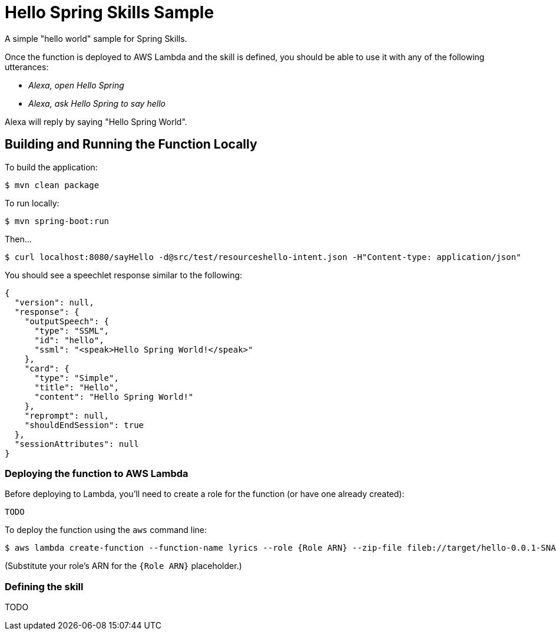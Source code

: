 = Hello Spring Skills Sample

A simple "hello world" sample for Spring Skills.

Once the function is deployed to AWS Lambda and the skill is defined, you should be able to use it with any of the following utterances:

 * _Alexa, open Hello Spring_
 * _Alexa, ask Hello Spring to say hello_

Alexa will reply by saying "Hello Spring World".

== Building and Running the Function Locally

To build the application:

[source,sh]
----
$ mvn clean package
----

To run locally:

[source,sh]
----
$ mvn spring-boot:run
----

Then...

[source,sh]
----
$ curl localhost:8080/sayHello -d@src/test/resourceshello-intent.json -H"Content-type: application/json"
----

You should see a speechlet response similar to the following:

[source,json]
----
{
  "version": null,
  "response": {
    "outputSpeech": {
      "type": "SSML",
      "id": "hello",
      "ssml": "<speak>Hello Spring World!</speak>"
    },
    "card": {
      "type": "Simple",
      "title": "Hello",
      "content": "Hello Spring World!"
    },
    "reprompt": null,
    "shouldEndSession": true
  },
  "sessionAttributes": null
}
----

=== Deploying the function to AWS Lambda

Before deploying to Lambda, you'll need to create a role for the function (or have one already created):

[source,sh]
----
TODO
----

To deploy the function using the `aws` command line:

[source,sh]
----
$ aws lambda create-function --function-name lyrics --role {Role ARN} --zip-file fileb://target/hello-0.0.1-SNAPSHOT-aws.jar --handler org.springframework.cloud.function.adapter.aws.SpringBootStreamHandler --description "Hello: Spring Cloud Function + Alexa Example" --runtime java8 --region us-east-1 --timeout 30 --memory-size 1024 --publish
----

(Substitute your role's ARN for the `{Role ARN}` placeholder.)

=== Defining the skill

TODO
